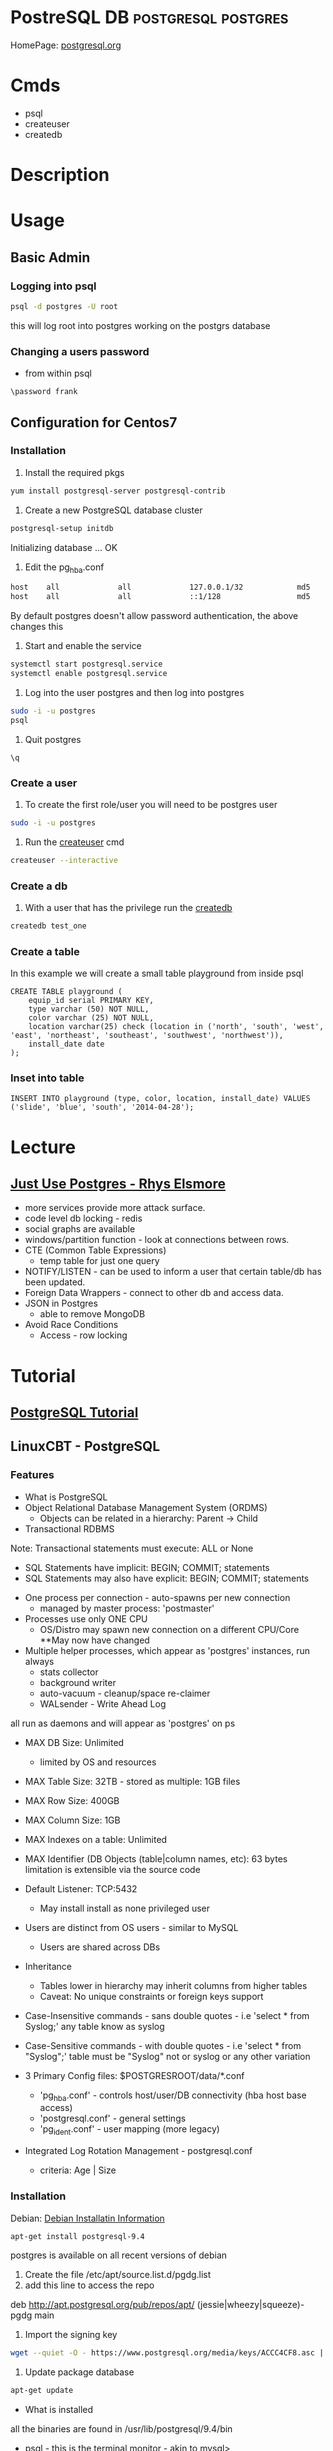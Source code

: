 #+TAGS: DB postgresql postgres


* PostreSQL					     :DB:postgresql:postgres:
HomePage: [[https://www.postgresql.org/][postgresql.org]]
* Cmds
- psql
- createuser
- createdb

* Description
* Usage
** Basic Admin
*** Logging into psql
#+BEGIN_SRC sh
psql -d postgres -U root
#+END_SRC
this will log root into postgres working on the postgrs database

*** Changing a users password
- from within psql
#+BEGIN_EXAMPLE
\password frank
#+END_EXAMPLE

** Configuration for Centos7
*** Installation
1. Install the required pkgs
#+BEGIN_SRC sh
yum install postgresql-server postgresql-contrib
#+END_SRC

2. Create a new PostgreSQL database cluster
#+BEGIN_SRC sh
postgresql-setup initdb
#+END_SRC
#+RESULT
Initializing database ... OK

3. Edit the pg_hba.conf
#+BEGIN_SRC sh
host    all             all             127.0.0.1/32            md5
host    all             all             ::1/128                 md5
#+END_SRC
By default postgres doesn't allow password authentication, the above changes this

4. Start and enable the service
#+BEGIN_SRC sh
systemctl start postgresql.service
systemctl enable postgresql.service
#+END_SRC

5. Log into the user postgres and then log into postgres
#+BEGIN_SRC sh
sudo -i -u postgres
psql
#+END_SRC

6. Quit postgres
#+BEGIN_EXAMPLE
\q
#+END_EXAMPLE

*** Create a user
1. To create the first role/user you will need to be postgres user
#+BEGIN_SRC sh
sudo -i -u postgres
#+END_SRC

2. Run the [[file://home/crito/org/tech/cmds/createuser.org][createuser]] cmd
#+BEGIN_SRC sh
createuser --interactive
#+END_SRC

*** Create a db
1. With a user that has the privilege run the [[file://home/crito/org/tech/cmds/createdb.org][createdb]] 
#+BEGIN_SRC sh
createdb test_one
#+END_SRC

*** Create a table
In this example we will create a small table playground from inside psql
#+BEGIN_EXAMPLE
CREATE TABLE playground (
    equip_id serial PRIMARY KEY,
    type varchar (50) NOT NULL,
    color varchar (25) NOT NULL,
    location varchar(25) check (location in ('north', 'south', 'west', 'east', 'northeast', 'southeast', 'southwest', 'northwest')),
    install_date date
);
#+END_EXAMPLE

*** Inset into table
#+BEGIN_EXAMPLE
INSERT INTO playground (type, color, location, install_date) VALUES ('slide', 'blue', 'south', '2014-04-28');
#+END_EXAMPLE

* Lecture
** [[https://www.youtube.com/watch?v=UgcC_bY4rPg][Just Use Postgres - Rhys Elsmore]]

- more services provide more attack surface.
- code level db locking - redis 
- social graphs are available
- windows/partition function - look at connections between rows.
- CTE (Common Table Expressions)
  - temp table for just one query
- NOTIFY/LISTEN - can be used to inform a user that certain table/db has been updated.
- Foreign Data Wrappers - connect to other db and access data.
- JSON in Postgres
  - able to remove MongoDB
- Avoid Race Conditions
  - Access - row locking

* Tutorial
** [[https://www.postgresql.org/docs/9.4/static/tutorial.html][PostgreSQL Tutorial]]
** LinuxCBT - PostgreSQL
*** Features
+ What is PostgreSQL
- Object Relational Database Management System (ORDMS)
  - Objects can be related in a hierarchy: Parent -> Child

- Transactional RDBMS
Note: Transactional statements must execute: ALL or None
  - SQL Statements have implicit: BEGIN; COMMIT; statements
  - SQL Statements may also have explicit: BEGIN; COMMIT; statements

- One process per connection - auto-spawns per new connection
  - managed by master process: 'postmaster'
    
- Processes use only ONE CPU
  - OS/Distro may spawn new connection on a different CPU/Core **May now have changed

- Multiple helper processes, which appear as 'postgres' instances, run always
  - stats collector
  - background writer
  - auto-vacuum - cleanup/space re-claimer 
  - WALsender - Write Ahead Log 
all run as daemons and will appear as 'postgres' on ps

- MAX DB Size: Unlimited
  - limited by OS and resources

- MAX Table Size: 32TB - stored as multiple: 1GB files
- MAX Row Size: 400GB
- MAX Column Size: 1GB  
- MAX Indexes on a table: Unlimited
- MAX Identifier (DB Objects (table|column names, etc): 63 bytes limitation is extensible via the source code

- Default Listener: TCP:5432
  - May install install as none privileged user

- Users are distinct from OS users - similar to MySQL
  - Users are shared across DBs
    
- Inheritance 
  - Tables lower in hierarchy may inherit columns from higher tables 
  - Caveat: No unique constraints or foreign keys support

- Case-Insensitive commands - sans double quotes  - i.e 'select * from Syslog;' any table know as syslog
- Case-Sensitive commands - with double quotes - i.e 'select * from "Syslog";' table must be "Syslog" not or syslog or any other variation
  
- 3 Primary Config files: $POSTGRESROOT/data/*.conf
  - 'pg_hba.conf' - controls host/user/DB connectivity (hba host base access)
  - 'postgresql.conf' - general settings
  - 'pg_ident.conf' - user mapping (more legacy)
    
- Integrated Log Rotation Management - postgresql.conf
  - criteria: Age | Size

*** Installation
Debian:
[[https://www.postgresql.org/download/linux/debian/][Debian Installatin Information]]
#+BEGIN_SRC sh
apt-get install postgresql-9.4
#+END_SRC 
postgres is available on all recent versions of debian
1. Create the file /etc/apt/source.list.d/pgdg.list
2. add this line to access the repo
deb http://apt.postgresql.org/pub/repos/apt/ (jessie|wheezy|squeeze)-pgdg main
3. Import the signing key
#+BEGIN_SRC sh
wget --quiet -O - https://www.postgresql.org/media/keys/ACCC4CF8.asc | sudo apt-key add -
#+END_SRC
4. Update package database
#+BEGIN_SRC sh
apt-get update
#+END_SRC

+ What is installed
all the binaries are found in /usr/lib/postgresql/9.4/bin
- psql - this is the terminal monitor - akin to mysql>
- createdb|dropdb - creates and drops db respectively
- createuser|dropuser - creates and drops users respectively
- postgres - server daemon 
  
- Documentaion - /usr/share/postresql/9.4
  - [[https://www.postgresql.org/docs/9.4/static/index.html][docs/9.4]]
  
- data - /var/lib/postgresql/9.4/main/
  - older versions or source installations /opt/PostgreSQL/9.0/data
    - config files wil also be found in here instead of /etc

- conf files - /etc/postgresql/9.4/main
  - postgres.conf
  - pg_hba.conf
  - pg_ident.conf
    
- log files - /var/log/postgresql/
  - the Write Ahead Long is stored in /var/lib/postgresql/9.4/main/pg_xlog - this maintains changes to files at all times
  - legacy version maybe /opt/PostgreSQL/data/pg_log
    
- postmaster.opts - /var/lib/postgresql/9.4/main/
  - this file provides the options for how the daemon is started
  - an example - /usr/lib/postgresql/9.4/bin/postgres "-D" "/var/lib/postgresql/9.4/main" "-c" "config_file=/etc/postgresql/9.4/main/postgresql.conf"
    
- systemd unit file - /lib/systemd/system/postgresql.service 
  - there is also a symbolic link in /etc/systemd/system/multi-user.target.wants/
**** systemd unit file
# systemd service for managing all PostgreSQL clusters on the system. This
# service is actually a systemd target, but we are using a service since
# targets cannot be reloaded.

[Unit]
Description=PostgreSQL RDBMS

[Service]
Type=oneshot
ExecStart=/bin/true
ExecReload=/bin/true
RemainAfterExit=on

[Install]
WantedBy=multi-user.target


- Defult user when any of the binaries are run is the current user
  
- Environment variables can be stored in the /etc/postpresql/9.4/main/environment file
  - legacy file is pg_env.sh

*** psql
Features:
1. Non-Interactive usage - i.e. 'mysql' terminal monitor
2. Command history - up|down arrows
3. Tab completion
4. Commands terminate with semicolon and may wrap lines and have whitespace separators
5. Defaults to supplying the currently-logged-in user
6. Different versions of psql can work with different versions of postgresql   
   
- Commands
--version - informs us of the psql version
--help - help menu
-l - list databases
-U - provide name of user

PostgreSQL installs three default dbs
1. 'postgres' - contains user accounts DB, etc
2. 'template0' - vanilla, original DB 
3. 'template1' - copy of template0, and may be extended, and is used to generate new DBs

psql - this will enter the postgres shell
- if prompt contains a hash, it indicates a superuser
- \h - returns a list of SQL cmds
- \h [SQL Cmd] - this will return information on command
- \? - returns psql specific help
- \l - list db
  - \l+ - provides more information
- \du[+] - returns list of users in system db    
- \! - switch to shell
- \! [cmd] - execute a specfic cmd non-interactively
- \i FILE - execute cmds from file
  - it doesn't have to be sql, but can be psql cmds

Multiple commands can be seperated with whitespace, terminate with semicolon

- \c [DB] - switch database
   - \c DB [REMOTE HOST] - connects to different DB and remote host
- \d[S+] - reveals tables, views, sequences and various DB objects
- \q - this quits psql
  
*** Acess Controls
Config files:
pg_hba.conf
pg_ident.conf
postgresql.conf

Users - Roles are both users and groups
Central accounts DB shared by ALL DBs - accounts must be unique
Default setup includes one user - postgres
Privileges are managed with:
  - GRANT
  - REVOKE
  - ALTER
  - CREATE USER|ROLE
  - DROP USER|ROLE
  - createuser|dropuser - command wrappers to SQL statements
DB object creators own those objects and can assign priv to them
  - to change DB object ownership use: ALTER - sql key word
Special user named: PUBLIC grants assigned priv to ALL sys users

- Create Super User
a.\du - enumerate current users|roles
b. create a new superuser
#+BEGIN_SRC sh
createuser -e -s -U postgres new_su
#+END_SRC
- e - echo the SQL cmd created
- s - created user will have superuser priv
- U - which user to connect to DB as
    
- By default, users are only allowed to login locally if the system username matches the PostgreSQL username.

c. set password
  - psql>\password new_su - permits setting of user's password
d. connect with new user
#+BEGIN_SRC sh
psql -U new_su -d postgres -h 127.0.0.1 -W
#+END_SRC

- Drop User
#+BEGIN_SRC sh
dropuser -e -U postgres new_su
#+END_SRC

- Create User with no priv
#+BEGIN_SRC sh
psql -e -U postgres new_user
#+END_SRC

- Create User interactively
As of 9.1 > postgres now uses the --interactive flay, previously this was the default action
#+BEGIN_SRC sh
createuer --interactive new_user
#+END_SRC

When creating users always set password from inside postgres as not to store password in stdout.

- checking what db a user is connected to
#+BEGIN_SRC sh
ps -ef | grep -i postgres
#+END_SRC
a process is creted for each user and the database connection, and the db is indicated.

- Remote TCP-based connectivity
pg_hba.conf specifies which connections can be created
#+BEGIN_SRC sh
psql -U postgres -h 51.20.21.111
#+END_SRC
will fail unless it has be set in pg_hba.conf, default remote connections not set

for the above this line needs to be added
host	ALL	51.20.21.111	md5
the above will only allow conection from that ip, but a subnet can be set
*** Logging
Features:
- 3 types of logs supported by default
  - 'stderr' (Default)
  - 'csvlog' - import into spreadsheets
  - 'syslog'
- These logs are controlled via: $POSTGRESROOT/data/postgresql.conf
- Simultaneous logging
- Ability to control verbosity
- Automatic log rotation based on criteria: age | size
- Logs handled by the included logger (stderr, csvlog) are stored in: $POSTGRESROOT/data/pg_log
- Syslog is handled by the system and routed accordingly
  
postgresql.conf
- Variables found under the Error Reporting and Logging Section
- the variable that turns logging on is logging_collector=on
  
Logging Levels
  - client_min_messages variable sets this
  - log_min_duration_statement=-1 by default. If set to 0 this will log all quires and there times
   
Configure syslog
  - update log_destination and add 'syslog'
  - update syslog configuration for: 'LOCAL0' facility
  - depending what init system you are using determines how this is configured
    - /etc/rsyslog.conf
    - /etc/logrotate.d/postgresql.common  
      
Configure csvlog
  - update log_destination and add 'csvlog'
  - logging_collector must be on for csvlog and stderr
    
Note some systemd - logging_collector has no effect all logs are sent to the journal

*** Data Types
- Allow us to control the type of data on a per column basis

Types:
 Numeric:
  a. 'smallint' - 16-bits (2-bytes) - whole numbers 0 - 65535 signed -32768 - 32767
  b. 'int'      - 32-bits (4-bytes) - whole numbers 0 - 4billion  signed -2billion - 2billion
  c. 'bigint'   - 64-bits (8-bytes) - whole numbers that required to be unique
  d. 'numeric[precision,scale] - catches all numeric (lazy option)
    - precision - sig figs
    - scale - number of values to the right of the deciaml point
    - none specified - 1000 digits of precision
  e. 'real'     - 32-bits - variable - 6 decimal digits of precision
  f. 'double'   - 64-bits - variable - 15 decimal digits of precision 
  g. 'serial'   - 32-bits - auto-incrementing
  h. 'bigserial'- 64-bits - auto-incrementing
  
 Money:
  a. 'money' - 64-bits - 2^63 signed ie -9EB - 9EB (exobyte) - will accept leading currency symbol

 Strings:
  a. 'text'    - varchar - unlimited - preferred character storage type within PostgreSQL
  b. 'char(n)' - fixed-length, blank-padded if value stored is < 'n' length 
    - i.e. 'char(9)' - 'linuxcbt' -> stored as: 'linuxcbt ' - none used spaces become white space padding
    - char(n) truncates values that are > 'n' length
    - 'char' == 'char(1)' - effectively becomes a 1 character field
  c. 'varchar(n)' - variable length with n limit, if n is present - does not blank-pad
    - i.e. 'varchar(9) - 'linuxcbt -> strored as: 'linuxcbt'
    - 'varchar' -> variable length - Does not blank-pad
      
 Dates & Time - Uses 'Julian Dates (from 4713BC) -> 10^5 years ahead'
  a. 'date' - 32-bits - date only
  b. 'time' - 64-bits - defaults to time 'without time zone' - microsecond precision
  c. 'time with time zone' - 96-bits - date & time with time zone - microsecond precision
  d. 'timestamp with time zone' - 64-bits - ...
  e. 'timestamp without time zone' - 64-bits - microsecond precision
  f. 'interval' - 96-bits - range of time - microsecond precision
  
 Boolean - 8-bits - True(1)(on) | False(0)(off)
 Geometric Types - lines, curcles, ploygons, etc
 Network Address Types
   a. 'cidr'    - 7 or 19-bytes - IPv4 or IPv6 networks - i.e '192.168.0.0/24' | '2002:27ff:feba:2/64'
   b. 'inet'    - 7 or 19-bytes - IPv4 or IPv6 hosts and networks
   c. 'macaddr' - 48-bits -i.e. 00:11:11:5b:70:53

*** Create
- Limited to 63 characters for the definition of objects
- Identifiers (DB objects) MUST begin with alpha characters
- Used to create: DBs, Schemes, Tables, Indexes, Functions, etc.

- PostgeSQL Hierarchy:
  - DB
    - Schema (Optional) - default schema is named 'public' 
  - Objects (Tables, Functions, Triggers, etc)
  
All DBs have: 'public' and 'pg_catalog' schemas
All users|roles have 'CREATE' & 'USAGE' access to the 'public' schema for ALL DBs
Create distinct schemas if security beyond 'public' is necessary

- DB Creation 
  a. create a user named: 'frank' with 'CREATEROLE CREATEDB' rights
    - 'createuser -e -U postgres frank (this will create a blank user with no password or privs)
    - 'createuser --interactive' walks through the creation of a user
  b. create a DB named 'fish' 
    - 'CREATE DATABASE fish;'
  c. create a table named: 'fish_type'
    - 'CREATE TABLE fish_type (date date);'
  d. create a user named fred with usage rights, but no privs
    - 'createuser --interactive'
    - psql> CREATE ROLE fred nosuperuser login inherit;
  e. create a schema named: 'fish_shop'
    - 'CREATE SCHEMA fish_shops;
  f. create a table named 'fish_type' within the schema 'fish.fish_shops'
    - 'CREATE TABLE fish_shops.fish_type (date date);'
    - '\d fish_shops.fish_type' - confirms the description of the table
  g. create a database using a template
    - 'CREATE DATABASE test TEMPLATE fish;' fish will be used as a template to create test.
    - No active sessions must be ongoing in order for template process to work
*** Drop
- Removes objects: DBs, Schemas, Tables, Functions, Triggers, etc. from ORDBMS
- Available from the shell and within the SQL interpreter (psql)

Tasks
  - Drop DB database_name
    - Objects that are currently in-use will NOT be dropped by default
    - 'DROP DATABASE fish2;'
    - Dropping DBs will remove ALL sub-objects, including, but not limiting to:
      - Schemas
      - Tables
      - Triggers
      - Functions, etc.
  - Drop Tables
    - 'DROP TABELE table_name;' - removes table if current user is owner or SUPERUSER
  - Drop schema 
  - 'DROP SCHEMA schema_name;' - will fail if there are any dependent tables
  - 'DROP SCHEMA schema_name CASCADE;' - will force its removal

*** Alter
- Changes objects DB, Schema, Tables, Index etc - Name|Structure|Owner

Tasks:
  - Change DB Name
    - 'ALTER DATABASE fish RENAME TO fish;'
    - ALTER should be used sans connections to target objects
  - Change DB Owner
    - 'ALTER DATABASE fish OWNER TO fred;' 
      - This will change the DB ownership, but not owership of objects i.e. tables.
        - Though you don't own the objects the table can still be dropped.
  - Change Table Name
    - ALTER TABLE table_name RENAME TO new_name;
  - Alter Table Structure
    - ALTER TABLE table_name ALTER COLUMN column_name SET DATA TYPE timestamp;
    - ALTER TABLE table_name ADD new_col text;
    - ALTER TABLE table_name DROP IF EXISTS col_name; - removes col named
  - Alter existing role
    - 'ALTER ROLE fred SUPERUSER;' - only a superuser can create a superuser
    - 'ALTER ROLE fred RENAME TO fredo;' - this will unset the user MD5 password, and will update ownership of objects
    
*** Constraints Usage
- Enforce storage requirements: pre table | column
- Multiple constraints may be bound to a single column
- Optionally constraints may be defined at the table level for one or more columns
- Default column rule is to accept NULLs

Data Types - basic constraint
  - Restricts permitted column values
    - i.e. 'date' - only values of type date are allowed

Not-Null and Null constraints
  a. 'CREATE TABLE messages (date date NOT NULL);'
  b. 'ALTER TABLE messages ADD id int NULL;
  
Unique Constraints - Applies to any type of column: ie 'int', 'numeric', etc
  - 'CREATE TABLE messages (data date, id bigint UNIQUE);'
    - the creation of unique constraints generates implicit btree indices on cloumn(s)
  - 'CRATE TABLE messages (date date, id bigint, message text, UNIQUE(id,message));'
    - the combination needs to be unique between specified columns
    - this constraint is being set at the table level appose to the column as previous

Primary Key Constraint - Combination of: 'UNIQUE' & 'NOT NULL' Constraints
  - Primary key constraint on 1 column
    - 'CREATE TABLE messages (date date, id numeric PRIMARY KEY);'
  - Primary key constraint on 2 columns
    - 'CREATE TABLE messages (date date, id numeric, message text PRIMARY KEY(id, message));
  
Foreign Key Constraint - Links Tables - Referential Integrity
- Parent Table
  - 'CREATE TABLE messages (date date, id int PRIMARY KEY);'
- Subordinate Table
  - 'CREATE TABLE messages_categories (id int REFERENCES messages(id), category text;

Check Constraint - confirms colum values based on Boolean criteria: - CHECK (expr)'
- check that id contains values greater than 0
 - 'CREATE TABLE messages (date date NOT NULL, id numeric CHECK ( id > 0 ));'
- create teh same constraint with name
 - 'CREATE TABLE messages (date date NOT NULL, id numeric CONSTRAINT positive_id CHECK ( id > 0 ));'
- create check constraint which summarizes all rules for all columns
 - 'CREATE TABLE messages (date date, id numeric CHECK ( date IS NOT NULL AND id > 0 AND id IS NOT NULL ));'

* Books
[[file://home/crito/Documents/Database/Postgres/Learning_PostgreSQL.pdf][Learning PostgreSQL - O'Reilly]]
[[file://home/crito/Documents/Database/Postgres/PostgreSQL_Up_and_Running_2e.pdf][PostgreSQL Up and Running 2e]]
[[file://home/crito/Documents/Database/Postgres/PostgreSQL-Introduction_and_Concepts.pdf][PostgreSQL - Introduction and Concepts]]
[[file://home/crito/Documents/Database/Postgres/PostgreSQL_Cookbook-Packt.pdf][PostgreSQL Cookbook - Packt]]

* Links

